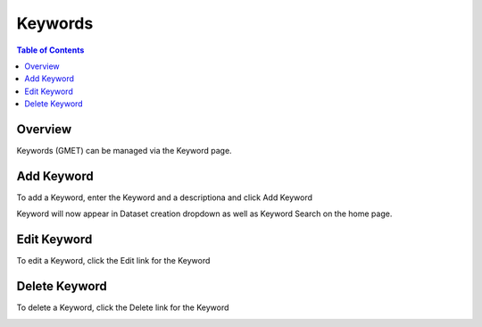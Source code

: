 .. This is a comment. Note how any initial comments are moved by
   transforms to after the document title, subtitle, and docinfo.

.. demo.rst from: http://docutils.sourceforge.net/docs/user/rst/demo.txt

.. |EXAMPLE| image:: static/yi_jing_01_chien.jpg
   :width: 1em

**********************
Keywords
**********************
.. contents:: Table of Contents
Overview
==================

Keywords (GMET) can be managed via the Keyword page.

Add Keyword
=====================

To add a Keyword, enter the Keyword and a descriptiona and click Add Keyword

.. image:: ../../_static/keyword-add.png

Keyword will now appear in Dataset creation dropdown as well as Keyword Search on the home page.


Edit Keyword
=====================

To edit a Keyword, click the Edit link for the Keyword

.. image:: ../../_static/keyword-edit.png


Delete Keyword
=====================

To delete a Keyword, click the Delete link for the Keyword

.. image:: ../../_static/keyword-delete.png


